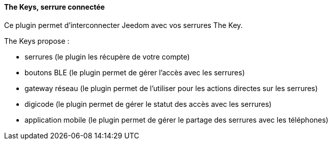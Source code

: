 ==== The Keys, serrure connectée

Ce plugin permet d'interconnecter Jeedom avec vos serrures The Key.

The Keys propose :

- serrures (le plugin les récupère de votre compte)

- boutons BLE (le plugin permet de gérer l'accès avec les serrures)

- gateway réseau (le plugin permet de l'utiliser pour les actions directes sur les serrures)

- digicode (le plugin permet de gérer le statut des accès avec les serrures)

- application mobile (le plugin permet de gérer le partage des serrures avec les téléphones)
